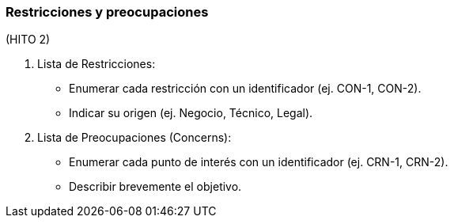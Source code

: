 === Restricciones y preocupaciones


(HITO 2)

1. Lista de Restricciones:
- Enumerar cada restricción con un identificador (ej. CON-1, CON-2).
- Indicar su origen (ej. Negocio, Técnico, Legal).

2. Lista de Preocupaciones (Concerns):
- Enumerar cada punto de interés con un identificador (ej. CRN-1, CRN-2).
- Describir brevemente el objetivo.

